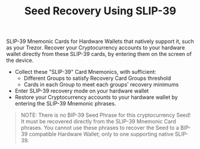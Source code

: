 #+title: Seed Recovery Using SLIP-39
#+OPTIONS: toc:nil author:nil

#+BEGIN_ABSTRACT
SLIP-39 Mnemonic Cards for Hardware Wallets that natively support it, such as your Trezor.  Recover
your Cryptocurrency accounts to your hardware wallet directly from these SLIP-39 cards, by entering
them on the screen of the device.
#+END_ABSTRACT

  - Collect these "SLIP-39" Card Mnemonics, with sufficient:
    - Different Groups to satisfy Recovery Card Groups threshold
    - Cards in each Group to meet each groups' recovery minimums
  - Enter SLIP-39 recovery mode on your hardware wallet
  - Restore your Cryptocurrency accounts to your hardware wallet by entering the SLIP-39 Mnemonic phrases.

#+BEGIN_QUOTE
NOTE: There is no BIP-39 Seed Phrase for this cryptocurrency Seed!  It must be recovered directly
from the SLIP-39 Mnemonic Card phrases.  You cannot use these phrases to recover the Seed to a
BIP-39 compatible Hardware Wallet; only to one supporting native SLIP-39.
#+END_QUOTE
